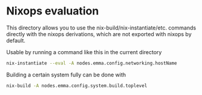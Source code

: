 * Nixops evaluation

This directory allows you to use the nix-build/nix-instantiate/etc. commands directly with the nixops derivations, which are not exported with nixops by default.

Usable by running a command like this in the current directory

#+BEGIN_SRC bash
  nix-instantiate --eval -A nodes.emma.config.networking.hostName
#+END_SRC

Building a certain system fully can be done with
#+BEGIN_SRC bash
  nix-build -A nodes.emma.config.system.build.toplevel
#+END_SRC
